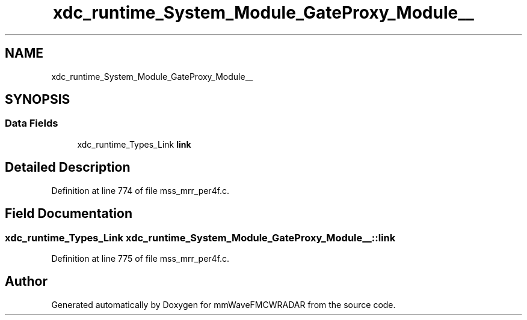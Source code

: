 .TH "xdc_runtime_System_Module_GateProxy_Module__" 3 "Wed May 20 2020" "Version 1.0" "mmWaveFMCWRADAR" \" -*- nroff -*-
.ad l
.nh
.SH NAME
xdc_runtime_System_Module_GateProxy_Module__
.SH SYNOPSIS
.br
.PP
.SS "Data Fields"

.in +1c
.ti -1c
.RI "xdc_runtime_Types_Link \fBlink\fP"
.br
.in -1c
.SH "Detailed Description"
.PP 
Definition at line 774 of file mss_mrr_per4f\&.c\&.
.SH "Field Documentation"
.PP 
.SS "xdc_runtime_Types_Link xdc_runtime_System_Module_GateProxy_Module__::link"

.PP
Definition at line 775 of file mss_mrr_per4f\&.c\&.

.SH "Author"
.PP 
Generated automatically by Doxygen for mmWaveFMCWRADAR from the source code\&.

